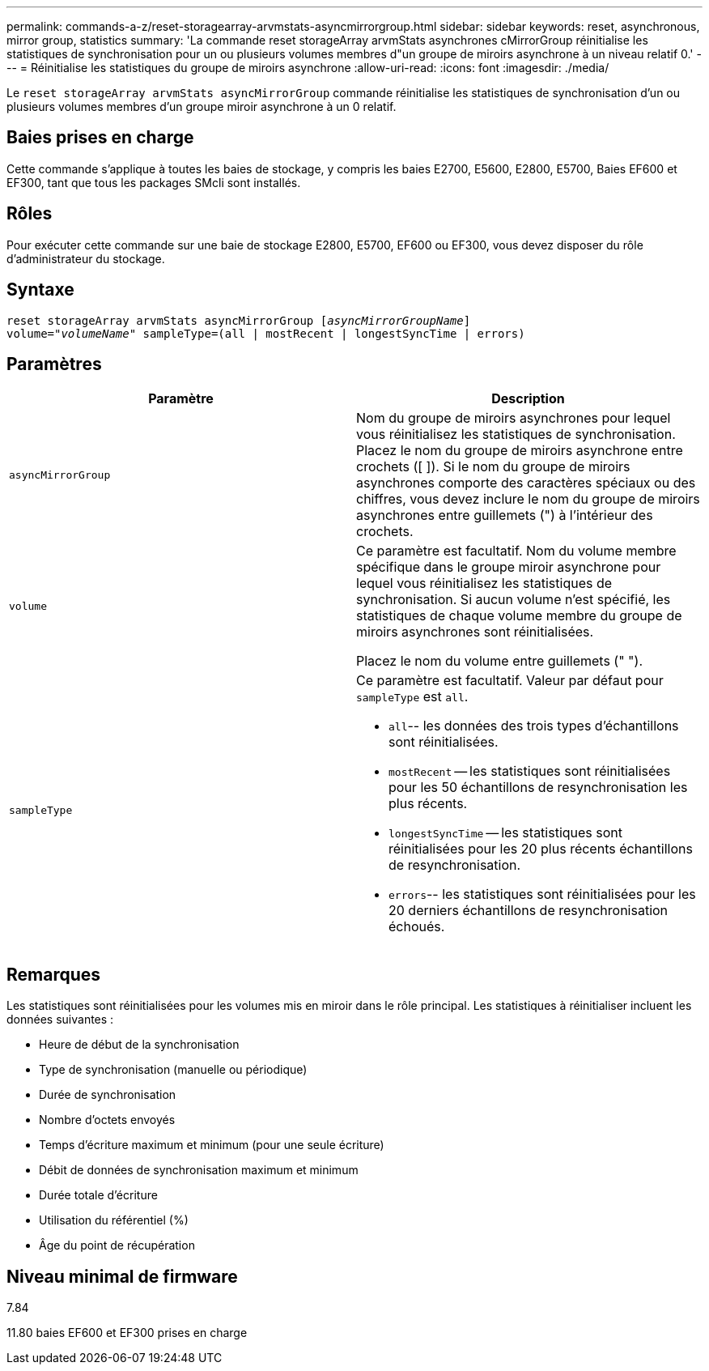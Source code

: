 ---
permalink: commands-a-z/reset-storagearray-arvmstats-asyncmirrorgroup.html 
sidebar: sidebar 
keywords: reset, asynchronous, mirror group, statistics 
summary: 'La commande reset storageArray arvmStats asynchrones cMirrorGroup réinitialise les statistiques de synchronisation pour un ou plusieurs volumes membres d"un groupe de miroirs asynchrone à un niveau relatif 0.' 
---
= Réinitialise les statistiques du groupe de miroirs asynchrone
:allow-uri-read: 
:icons: font
:imagesdir: ./media/


[role="lead"]
Le `reset storageArray arvmStats asyncMirrorGroup` commande réinitialise les statistiques de synchronisation d'un ou plusieurs volumes membres d'un groupe miroir asynchrone à un 0 relatif.



== Baies prises en charge

Cette commande s'applique à toutes les baies de stockage, y compris les baies E2700, E5600, E2800, E5700, Baies EF600 et EF300, tant que tous les packages SMcli sont installés.



== Rôles

Pour exécuter cette commande sur une baie de stockage E2800, E5700, EF600 ou EF300, vous devez disposer du rôle d'administrateur du stockage.



== Syntaxe

[listing, subs="+macros"]
----
reset storageArray arvmStats asyncMirrorGroup pass:quotes[[_asyncMirrorGroupName_]]
volume=pass:quotes[_"volumeName"_] sampleType=(all | mostRecent | longestSyncTime | errors)
----


== Paramètres

|===
| Paramètre | Description 


 a| 
`asyncMirrorGroup`
 a| 
Nom du groupe de miroirs asynchrones pour lequel vous réinitialisez les statistiques de synchronisation. Placez le nom du groupe de miroirs asynchrone entre crochets ([ ]). Si le nom du groupe de miroirs asynchrones comporte des caractères spéciaux ou des chiffres, vous devez inclure le nom du groupe de miroirs asynchrones entre guillemets (") à l'intérieur des crochets.



 a| 
`volume`
 a| 
Ce paramètre est facultatif. Nom du volume membre spécifique dans le groupe miroir asynchrone pour lequel vous réinitialisez les statistiques de synchronisation. Si aucun volume n'est spécifié, les statistiques de chaque volume membre du groupe de miroirs asynchrones sont réinitialisées.

Placez le nom du volume entre guillemets (" ").



 a| 
`sampleType`
 a| 
Ce paramètre est facultatif. Valeur par défaut pour `sampleType` est `all`.

* `all`-- les données des trois types d'échantillons sont réinitialisées.
* `mostRecent` -- les statistiques sont réinitialisées pour les 50 échantillons de resynchronisation les plus récents.
* `longestSyncTime` -- les statistiques sont réinitialisées pour les 20 plus récents échantillons de resynchronisation.
* `errors`-- les statistiques sont réinitialisées pour les 20 derniers échantillons de resynchronisation échoués.


|===


== Remarques

Les statistiques sont réinitialisées pour les volumes mis en miroir dans le rôle principal. Les statistiques à réinitialiser incluent les données suivantes :

* Heure de début de la synchronisation
* Type de synchronisation (manuelle ou périodique)
* Durée de synchronisation
* Nombre d'octets envoyés
* Temps d'écriture maximum et minimum (pour une seule écriture)
* Débit de données de synchronisation maximum et minimum
* Durée totale d'écriture
* Utilisation du référentiel (%)
* Âge du point de récupération




== Niveau minimal de firmware

7.84

11.80 baies EF600 et EF300 prises en charge
